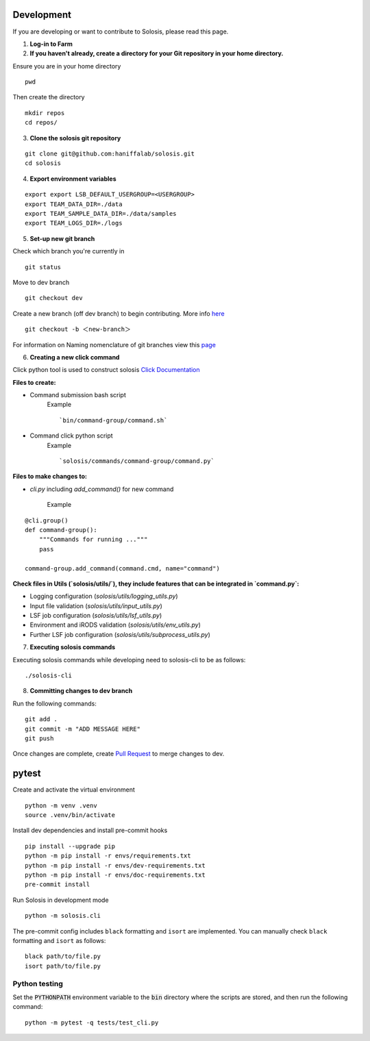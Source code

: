 .. _development:

.. _pytest: https://docs.pytest.org/en/7.1.x/

Development
===========

If you are developing or want to contribute to Solosis, please read this page.

1. **Log-in to Farm**


2. **If you haven't already, create a directory for your Git repository in your home directory.**

Ensure you are in your home directory 
::

    pwd


.. code-block:: shell
   :caption: Expected Output

   $HOME/<USER>

Then create the directory 
::

    mkdir repos 
    cd repos/


3. **Clone the solosis git repository**

::

    git clone git@github.com:haniffalab/solosis.git
    cd solosis

4. **Export environment variables** 

::

    export export LSB_DEFAULT_USERGROUP=<USERGROUP>
    export TEAM_DATA_DIR=./data
    export TEAM_SAMPLE_DATA_DIR=./data/samples
    export TEAM_LOGS_DIR=./logs

5. **Set-up new git branch**

Check which branch you're currently in
::

    git status 

.. code-block:: shell
   :caption: Expected Output

   On branch dev
   Your branch is up-to-date with 'origin/dev'.


Move to dev branch 

::

    git checkout dev 


Create a new branch (off dev branch) to begin contributing. More info `here <https://www.atlassian.com/git/tutorials/using-branches/git-checkout#:~:text=New%20branches,to%20switch%20to%20that%20branch>`_

::

    git checkout -b ＜new-branch＞


For information on Naming nomenclature of git branches view this `page <https://medium.com/@abhay.pixolo/naming-conventions-for-git-branches-a-cheatsheet-8549feca2534>`_


6. **Creating a new click command**

Click python tool is used to construct solosis `Click Documentation <https://click.palletsprojects.com/en/stable/>`_

**Files to create:**

* Command submission bash script 
    Example 
    ::

        `bin/command-group/command.sh`
    

* Command click python script
    Example 
    ::

        `solosis/commands/command-group/command.py`    


**Files to make changes to:**

* `cli.py` including `add_command()` for new command 

    Example
::

    @cli.group()
    def command-group():
        """Commands for running ..."""
        pass

    command-group.add_command(command.cmd, name="command")


**Check files in Utils (`solosis/utils/`), they include features that can be integrated in `command.py`:**

* Logging configuration (`solosis/utils/logging_utils.py`)

* Input file validation (`solosis/utils/input_utils.py`)

* LSF job configuration (`solosis/utils/lsf_utils.py`)

* Environment and iRODS validation (`solosis/utils/env_utils.py`)

* Further LSF job configuration (`solosis/utils/subprocess_utils.py`)


7. **Executing solosis commands**

Executing solosis commands while developing need to solosis-cli to be as follows:
::

    ./solosis-cli



8. **Committing changes to dev branch**

Run the following commands:
::

    git add .
    git commit -m "ADD MESSAGE HERE"
    git push 

Once changes are complete, create `Pull Request <https://github.com/haniffalab/solosis/pulls>`_ to merge changes to dev.

.. _Pull Request: <https://github.com/haniffalab/solosis/pulls>


pytest
===========
Create and activate the virtual environment

::

    python -m venv .venv
    source .venv/bin/activate

Install dev dependencies and install pre-commit hooks

::

    pip install --upgrade pip
    python -m pip install -r envs/requirements.txt
    python -m pip install -r envs/dev-requirements.txt
    python -m pip install -r envs/doc-requirements.txt
    pre-commit install
    
Run Solosis in development mode

::

    python -m solosis.cli

The pre-commit config includes ``black`` formatting and ``isort`` are implemented.
You can manually check ``black`` formatting and ``isort`` as follows:

::

    black path/to/file.py
    isort path/to/file.py

Python testing
--------------

Set the :code:`PYTHONPATH` environment variable to the :code:`bin` directory where the scripts are stored, and then run the following command:

::

    python -m pytest -q tests/test_cli.py



